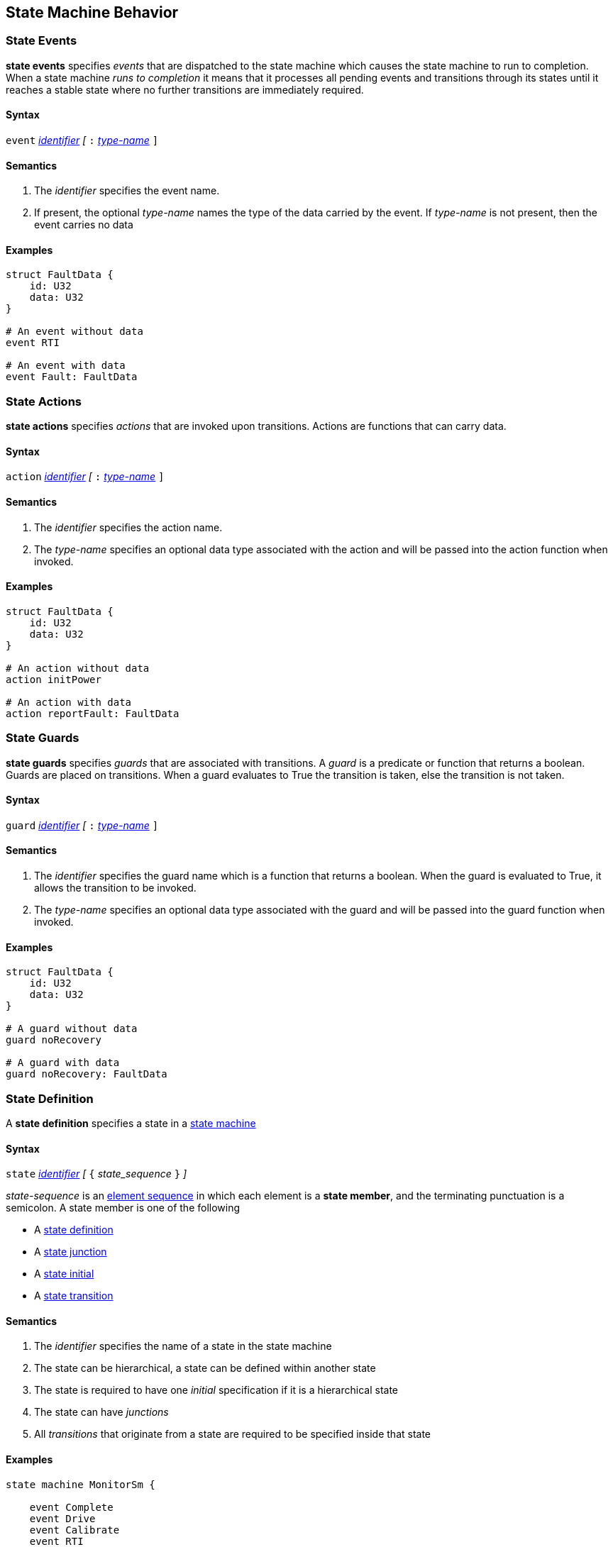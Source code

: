 
== State Machine Behavior


=== State Events

*state events* specifies _events_ that are dispatched to the state machine which causes the state machine to run to completion.
When a state machine _runs to completion_ it means that it processes all pending events and transitions through its states until it reaches a stable state where no further transitions are immediately required.

==== Syntax
`event`
<<Lexical-Elements_Identifiers,_identifier_>>
_[_
`:` 
<<Type-Names,_type-name_>>
`]`

==== Semantics
. The _identifier_ specifies the event name.

. If present, the optional _type-name_ names the type of the data carried by the event.  If _type-name_ is not present, then the event carries no data

==== Examples

[source,fpp]
----
struct FaultData {
    id: U32
    data: U32
}

# An event without data
event RTI

# An event with data
event Fault: FaultData

----

=== State Actions

*state actions* specifies _actions_ that are invoked upon transitions.  Actions are functions that can carry data.

==== Syntax
`action`
<<Lexical-Elements_Identifiers,_identifier_>>
_[_
`:` 
<<Type-Names,_type-name_>>
`]`

==== Semantics
. The _identifier_ specifies the action name.

. The _type-name_ specifies an optional data type associated with the action and will be
passed into the action function when invoked.

==== Examples

[source,fpp]
----
struct FaultData {
    id: U32
    data: U32
}

# An action without data
action initPower

# An action with data
action reportFault: FaultData

----

=== State Guards

*state guards* specifies _guards_ that are associated with transitions.  A _guard_ is a predicate or function that returns a boolean.  Guards are placed on transitions.  When a guard evaluates to True the transition is taken, else the transition is not taken.

==== Syntax
`guard`
<<Lexical-Elements_Identifiers,_identifier_>>
_[_
`:` 
<<Type-Names,_type-name_>>
`]`

==== Semantics
. The _identifier_ specifies the guard name which is a function that returns a boolean.  When the guard is evaluated to True, it allows the transition to be invoked.

. The _type-name_ specifies an optional data type associated with the guard and will be
passed into the guard function when invoked.

==== Examples

[source,fpp]
----
struct FaultData {
    id: U32
    data: U32
}

# A guard without data
guard noRecovery

# A guard with data
guard noRecovery: FaultData

----

=== State Definition

A *state definition* specifies a state in a 
<<Definitions_State-Machine-Definitions,state machine>>  

==== Syntax

`state` <<Lexical-Elements_Identifiers,_identifier_>>
_[_ `{` _state_sequence_ `}` _]_

_state-sequence_ is an 
<<Element-Sequences,element sequence>> in
which each element is a *state member*,
and the terminating punctuation is a semicolon.
A state member is one of the following

* A <<State-Machine-Behavior_State-Definition,state definition>>
* A <<State-Machine-Behavior_State-Junction,state junction>>
* A <<State-Machine-Behavior_State-Initial,state initial>>
* A <<State-Machine-Behavior_State-Transition,state transition>>


==== Semantics

. The _identifier_ specifies the name of a state in the state machine

. The state can be hierarchical, a state can be defined within another state

. The state is required to have one _initial_ specification if it is a hierarchical state

. The state can have _junctions_

. All _transitions_ that originate from a state are required to be specified inside that state


==== Examples

[source,fpp]
----
state machine MonitorSm {

    event Complete
    event Drive
    event Calibrate
    event RTI
    event Stop
    event Fault
    
    action init2
    action doCalibrate
    action motorControl
    action reportFault

    guard calibrateReady

    initial DEVICE_ON
    
    state DEVICE_ON {

        initial INITIALIZING do init2

        state INITIALIZING {
            on Complete visit IDLE
        }

        state IDLE {
            on Drive visit DRIVING
            on Calibrate if calibrateReady visit CALIBRATING
        }

        state CALIBRATING {
            on RTI do doCalibrate
            on Fault visit Idle do reportFault
            on Complete visit IDLE
        }

        state DRIVING {
            on RTI do motorControl
            on Stop visit IDLE
        }

    }

}
----

=== State Initial

A *state initial* specifies an initial state transition  

==== Syntax

`initial` 
<<Scoping-of-Names_Qualified-Identifiers,_qual-ident_>>
_[_
`do`
<<Lexical-Elements_Identifiers,_identifier_>>
_]_

==== Semantics

. The _qual-ident_ specifies the state or junction that will be visited when the state machine starts running.

. An _initial_ specification is required at the top of the state machine

. An _initial_ specification is required at the top of every hierarchical state
 
. The optional _identifier_ after the keyword `do` specifies the action performed before visiting the initial state
 

==== Examples

[source,fpp]
----
state machine Device {

    action initDevices

    initial ON

    state ON {

        initial POWERING_UP do initDevices

        state POWERING_UP {

        }
    }
----

=== State Junction

A *state junction* specifies a state junction in a  
<<Definitions_State-Machine-Definitions,state machine>>.  
A _junction_ is a type of psuedo state.  It serves as an intermediate point in a transition path allowing a transtion to branch based on the returned value of the _guard_ (predicate).  Other psuedo states in the state machine terminology are _initial_ and _final_

==== Syntax

`junction` <<Lexical-Elements_Identifiers,_identifier_>>
`{`
`if` <<Lexical-Elements_Identifiers,_identifier_>> <<State-Machine-Behavior_State-Visit,state visit>>
`else` <<State-Machine-Behavior_State-Visit,state visit>>
`}`

==== Semantics

. The _identifier_ after the keyword `junction` is the name of the _junction_. 

. Each _junction_ requires a unique name.

. The _identifier_ after the keyword `if` specifies the name of the _guard_

. The _state visit_ specifies the state to enter with an optional action

==== Examples

[source,fpp]
----
state machine Device {

    action initPower
    guard coldStart

    initial J1

    junction J1 {
            if coldStart visit OFF
            else visit ON do initPower
    }

    state OFF {

    }

    state ON {

    }

}

----

=== State Transition

A *state transition* specifies a state transition in a  
<<Definitions_State-Machine-Definitions,state machine>>  

==== Syntax

A state transition is one of the following:

* _regular_transtion_
* _self_transition_

_regular_transition_ has the following syntax:

* `on` <<Lexical-Elements_Identifiers,_identifier_>>
_[_
`if` <<Lexical-Elements_Identifiers,_identifier_>>
_]_
<<State-Machine-Behavior_State-Visit,state visit>>

_self_transition_ has the following syntax:

* `on` <<Lexical-Elements_Identifiers,_identifier_>>
_[_
`if` <<Lexical-Elements_Identifiers,_identifier_>>
_]_
do` <<Lexical-Elements_Identifiers,_identifier_>>


==== Semantics

. The _identifier_ after the keyword `on` is the name of the _event_ that triggers this transition 

. The optional _identifier_ after the keyword `if` is the name of the _guard_ for this transition

. The _identifier_ after the keyword `do` is the action performed

. The _state visit_ specifies the name of the target state and the optional action performed

==== Examples

[source,fpp]
----
state machine Device {

    event RTI
    event PowerOn
    
    action performStuff
    action getReady

    guard initComplete

    initial OFF

    state OFF
        on PowerOn if initComplete visit ON do getReady

    }

    state ON {
        on RTI do performStuff

    }

}

----

=== State Visit

A *state visit* specifies a visit or entry into another state with optional actions  

==== Syntax

`visit` <<Scoping-of-Names_Qualified-Identifiers,_qual-ident_>>
_[_
`do` <<Lexical-Elements_Identifiers,_identifier_>>
_]_

==== Semantics

. The _qual-ident_ after the keyword `visit` is the _state_ which is visited or entered 

. The optional _identifier_ after the keyword `do` specifies the action performed when the transition is taken

==== Examples

[source,fpp]
----
state machine Device {

    event PowerOn
    
    action getReady

    guard initComplete

    initial OFF

    state OFF {
        on PowerOn if initComplete visit ON do getReady

    }

    state ON {

    }

}

----
